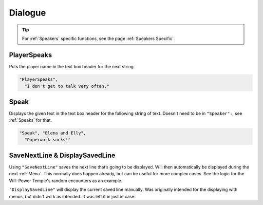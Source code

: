 .. _Dialogue:

**Dialogue**
=============

.. tip::

  For :ref:`Speakers` specific functions, see the page :ref:`Speakers Specific`.

**PlayerSpeaks**
-----------------
Puts the player name in the text box header for the next string.

.. code-block:: javascript

  "PlayerSpeaks",
    "I don't get to talk very often."

.. _Speak:

**Speak**
----------
Displays the given text in the text box header for the following string of text. Doesn't need to be in ``"Speaker":``, see :ref:`Speaks` for that.

.. code-block:: javascript

  "Speak", "Elena and Elly",
    "Paperwork sucks!"

**SaveNextLine & DisplaySavedLine**
------------------------------------
Using ``"SaveNextLine"`` saves the next line that’s going to be displayed. Will then automatically be displayed during the next :ref:`Menu`.
This normally does happen already, but can be useful for more complex cases. See the logic for the Will-Power Temple's random encounters as an example.

``"DisplaySavedLine"`` will display the current saved line manually.
Was originally intended for the displaying with menus, but didn't work as intended. It was left it in just in case.

